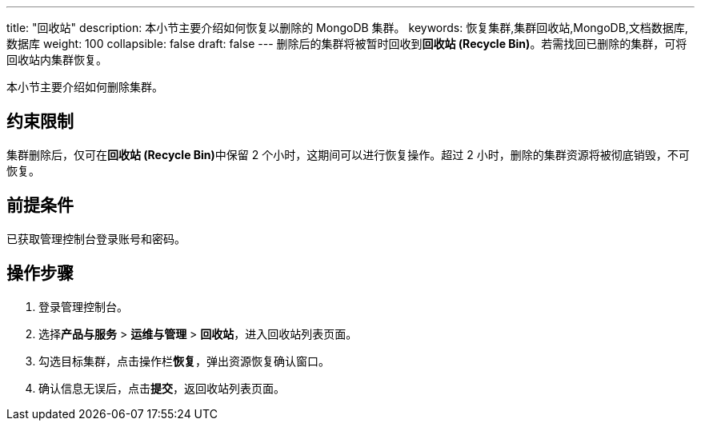---
title: "回收站"
description: 本小节主要介绍如何恢复以删除的 MongoDB 集群。
keywords: 恢复集群,集群回收站,MongoDB,文档数据库,数据库
weight: 100
collapsible: false
draft: false
---
删除后的集群将被暂时回收到**回收站 (Recycle Bin)**。若需找回已删除的集群，可将回收站内集群恢复。

本小节主要介绍如何删除集群。

== 约束限制

集群删除后，仅可在**回收站 (Recycle Bin)**中保留 2 个小时，这期间可以进行恢复操作。超过 2 小时，删除的集群资源将被彻底销毁，不可恢复。

== 前提条件

已获取管理控制台登录账号和密码。

== 操作步骤

. 登录管理控制台。
. 选择**产品与服务** > *运维与管理* > *回收站*，进入回收站列表页面。
. 勾选目标集群，点击操作栏**恢复**，弹出资源恢复确认窗口。
. 确认信息无误后，点击**提交**，返回收站列表页面。

